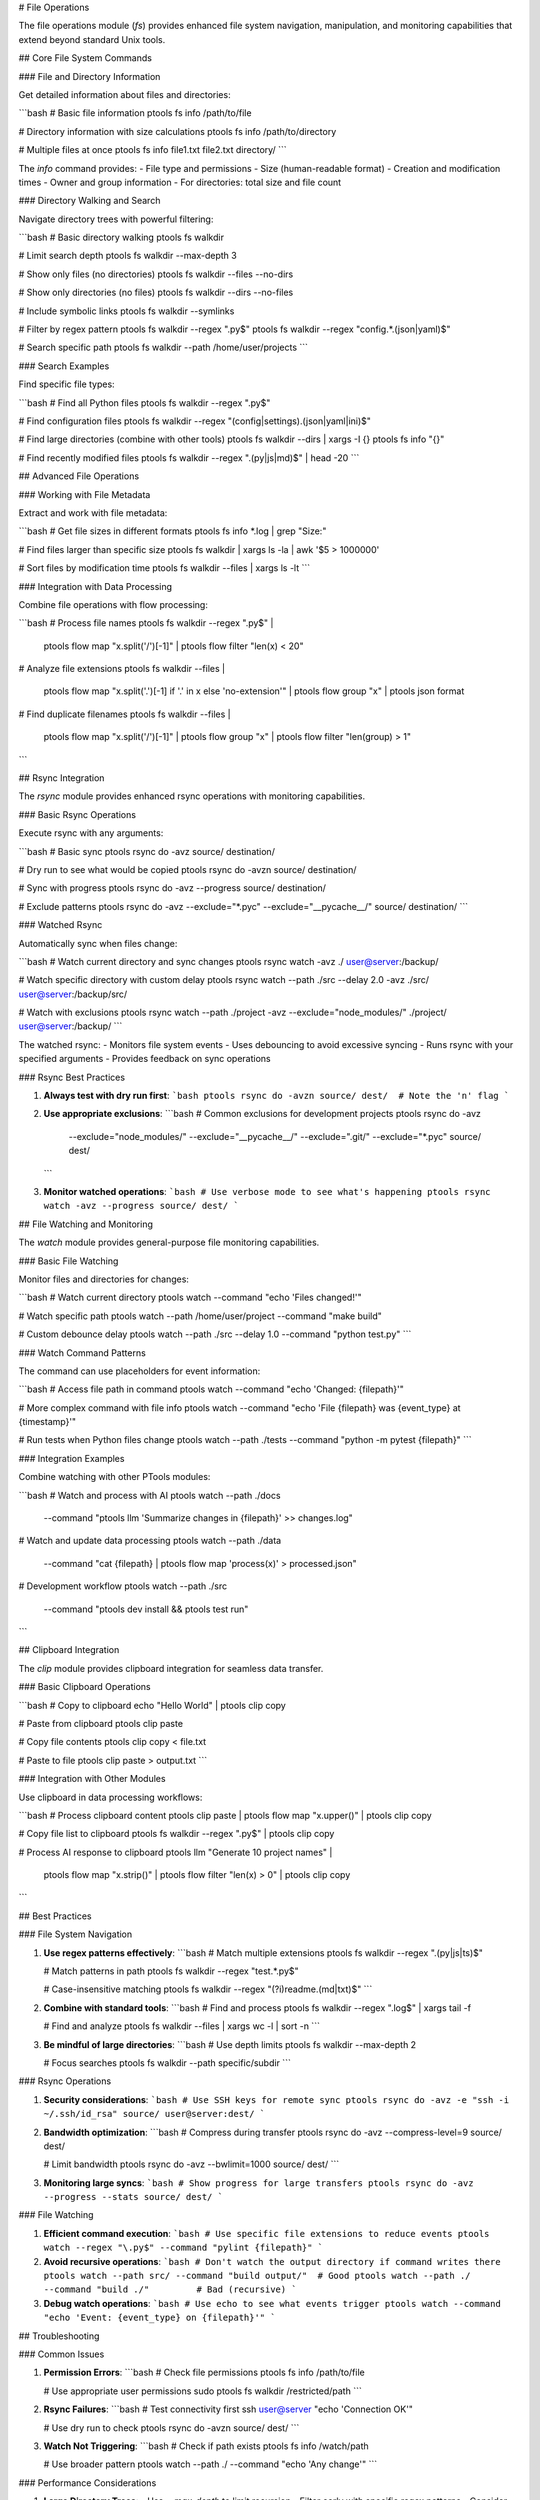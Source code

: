 # File Operations

The file operations module (`fs`) provides enhanced file system navigation, manipulation, and monitoring capabilities that extend beyond standard Unix tools.

## Core File System Commands

### File and Directory Information

Get detailed information about files and directories:

```bash
# Basic file information
ptools fs info /path/to/file

# Directory information with size calculations
ptools fs info /path/to/directory

# Multiple files at once
ptools fs info file1.txt file2.txt directory/
```

The `info` command provides:
- File type and permissions
- Size (human-readable format)
- Creation and modification times
- Owner and group information
- For directories: total size and file count

### Directory Walking and Search

Navigate directory trees with powerful filtering:

```bash
# Basic directory walking
ptools fs walkdir

# Limit search depth
ptools fs walkdir --max-depth 3

# Show only files (no directories)
ptools fs walkdir --files --no-dirs

# Show only directories (no files)
ptools fs walkdir --dirs --no-files

# Include symbolic links
ptools fs walkdir --symlinks

# Filter by regex pattern
ptools fs walkdir --regex "\.py$"
ptools fs walkdir --regex "config.*\.(json|yaml)$"

# Search specific path
ptools fs walkdir --path /home/user/projects
```

### Search Examples

Find specific file types:

```bash
# Find all Python files
ptools fs walkdir --regex "\.py$"

# Find configuration files
ptools fs walkdir --regex "(config|settings)\.(json|yaml|ini)$"

# Find large directories (combine with other tools)
ptools fs walkdir --dirs | xargs -I {} ptools fs info "{}"

# Find recently modified files
ptools fs walkdir --regex "\.(py|js|md)$" | head -20
```

## Advanced File Operations

### Working with File Metadata

Extract and work with file metadata:

```bash
# Get file sizes in different formats
ptools fs info *.log | grep "Size:"

# Find files larger than specific size
ptools fs walkdir | xargs ls -la | awk '$5 > 1000000'

# Sort files by modification time
ptools fs walkdir --files | xargs ls -lt
```

### Integration with Data Processing

Combine file operations with flow processing:

```bash
# Process file names
ptools fs walkdir --regex "\.py$" | \
  ptools flow map "x.split('/')[-1]" | \
  ptools flow filter "len(x) < 20"

# Analyze file extensions
ptools fs walkdir --files | \
  ptools flow map "x.split('.')[-1] if '.' in x else 'no-extension'" | \
  ptools flow group "x" | \
  ptools json format

# Find duplicate filenames
ptools fs walkdir --files | \
  ptools flow map "x.split('/')[-1]" | \
  ptools flow group "x" | \
  ptools flow filter "len(group) > 1"
```

## Rsync Integration

The `rsync` module provides enhanced rsync operations with monitoring capabilities.

### Basic Rsync Operations

Execute rsync with any arguments:

```bash
# Basic sync
ptools rsync do -avz source/ destination/

# Dry run to see what would be copied
ptools rsync do -avzn source/ destination/

# Sync with progress
ptools rsync do -avz --progress source/ destination/

# Exclude patterns
ptools rsync do -avz --exclude="*.pyc" --exclude="__pycache__/" source/ destination/
```

### Watched Rsync

Automatically sync when files change:

```bash
# Watch current directory and sync changes
ptools rsync watch -avz ./ user@server:/backup/

# Watch specific directory with custom delay
ptools rsync watch --path ./src --delay 2.0 -avz ./src/ user@server:/backup/src/

# Watch with exclusions
ptools rsync watch --path ./project -avz --exclude="node_modules/" ./project/ user@server:/backup/
```

The watched rsync:
- Monitors file system events
- Uses debouncing to avoid excessive syncing
- Runs rsync with your specified arguments
- Provides feedback on sync operations

### Rsync Best Practices

1. **Always test with dry run first**:
   ```bash
   ptools rsync do -avzn source/ dest/  # Note the 'n' flag
   ```

2. **Use appropriate exclusions**:
   ```bash
   # Common exclusions for development projects
   ptools rsync do -avz \
     --exclude="node_modules/" \
     --exclude="__pycache__/" \
     --exclude=".git/" \
     --exclude="*.pyc" \
     source/ dest/
   ```

3. **Monitor watched operations**:
   ```bash
   # Use verbose mode to see what's happening
   ptools rsync watch -avz --progress source/ dest/
   ```

## File Watching and Monitoring

The `watch` module provides general-purpose file monitoring capabilities.

### Basic File Watching

Monitor files and directories for changes:

```bash
# Watch current directory
ptools watch --command "echo 'Files changed!'"

# Watch specific path
ptools watch --path /home/user/project --command "make build"

# Custom debounce delay
ptools watch --path ./src --delay 1.0 --command "python test.py"
```

### Watch Command Patterns

The command can use placeholders for event information:

```bash
# Access file path in command
ptools watch --command "echo 'Changed: {filepath}'"

# More complex command with file info
ptools watch --command "echo 'File {filepath} was {event_type} at {timestamp}'"

# Run tests when Python files change
ptools watch --path ./tests --command "python -m pytest {filepath}"
```

### Integration Examples

Combine watching with other PTools modules:

```bash
# Watch and process with AI
ptools watch --path ./docs \
  --command "ptools llm 'Summarize changes in {filepath}' >> changes.log"

# Watch and update data processing
ptools watch --path ./data \
  --command "cat {filepath} | ptools flow map 'process(x)' > processed.json"

# Development workflow
ptools watch --path ./src \
  --command "ptools dev install && ptools test run"
```

## Clipboard Integration

The `clip` module provides clipboard integration for seamless data transfer.

### Basic Clipboard Operations

```bash
# Copy to clipboard
echo "Hello World" | ptools clip copy

# Paste from clipboard
ptools clip paste

# Copy file contents
ptools clip copy < file.txt

# Paste to file
ptools clip paste > output.txt
```

### Integration with Other Modules

Use clipboard in data processing workflows:

```bash
# Process clipboard content
ptools clip paste | ptools flow map "x.upper()" | ptools clip copy

# Copy file list to clipboard
ptools fs walkdir --regex "\.py$" | ptools clip copy

# Process AI response to clipboard
ptools llm "Generate 10 project names" | \
  ptools flow map "x.strip()" | \
  ptools flow filter "len(x) > 0" | \
  ptools clip copy
```

## Best Practices

### File System Navigation

1. **Use regex patterns effectively**:
   ```bash
   # Match multiple extensions
   ptools fs walkdir --regex "\.(py|js|ts)$"
   
   # Match patterns in path
   ptools fs walkdir --regex "test.*\.py$"
   
   # Case-insensitive matching
   ptools fs walkdir --regex "(?i)readme\.(md|txt)$"
   ```

2. **Combine with standard tools**:
   ```bash
   # Find and process
   ptools fs walkdir --regex "\.log$" | xargs tail -f
   
   # Find and analyze
   ptools fs walkdir --files | xargs wc -l | sort -n
   ```

3. **Be mindful of large directories**:
   ```bash
   # Use depth limits
   ptools fs walkdir --max-depth 2
   
   # Focus searches
   ptools fs walkdir --path specific/subdir
   ```

### Rsync Operations

1. **Security considerations**:
   ```bash
   # Use SSH keys for remote sync
   ptools rsync do -avz -e "ssh -i ~/.ssh/id_rsa" source/ user@server:dest/
   ```

2. **Bandwidth optimization**:
   ```bash
   # Compress during transfer
   ptools rsync do -avz --compress-level=9 source/ dest/
   
   # Limit bandwidth
   ptools rsync do -avz --bwlimit=1000 source/ dest/
   ```

3. **Monitoring large syncs**:
   ```bash
   # Show progress for large transfers
   ptools rsync do -avz --progress --stats source/ dest/
   ```

### File Watching

1. **Efficient command execution**:
   ```bash
   # Use specific file extensions to reduce events
   ptools watch --regex "\.py$" --command "pylint {filepath}"
   ```

2. **Avoid recursive operations**:
   ```bash
   # Don't watch the output directory if command writes there
   ptools watch --path src/ --command "build output/"  # Good
   ptools watch --path ./ --command "build ./"         # Bad (recursive)
   ```

3. **Debug watch operations**:
   ```bash
   # Use echo to see what events trigger
   ptools watch --command "echo 'Event: {event_type} on {filepath}'"
   ```

## Troubleshooting

### Common Issues

1. **Permission Errors**:
   ```bash
   # Check file permissions
   ptools fs info /path/to/file
   
   # Use appropriate user permissions
   sudo ptools fs walkdir /restricted/path
   ```

2. **Rsync Failures**:
   ```bash
   # Test connectivity first
   ssh user@server "echo 'Connection OK'"
   
   # Use dry run to check
   ptools rsync do -avzn source/ dest/
   ```

3. **Watch Not Triggering**:
   ```bash
   # Check if path exists
   ptools fs info /watch/path
   
   # Use broader pattern
   ptools watch --path ./ --command "echo 'Any change'"
   ```

### Performance Considerations

1. **Large Directory Trees**:
   - Use `--max-depth` to limit recursion
   - Filter early with specific regex patterns
   - Consider processing in chunks

2. **Network Operations**:
   - Test with small files first
   - Use appropriate compression settings
   - Monitor bandwidth usage

3. **File Watching**:
   - Use specific paths rather than watching entire file systems
   - Implement appropriate debouncing delays
   - Be careful with commands that modify watched directories
